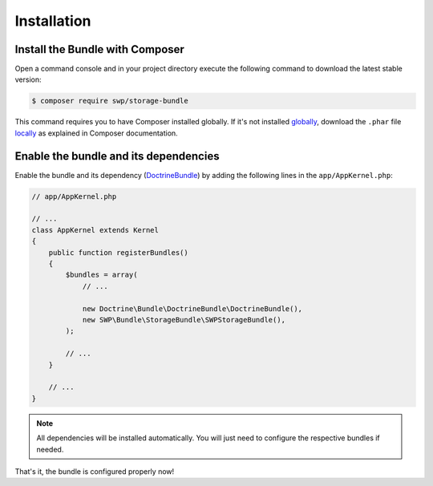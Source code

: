 Installation
------------

Install the Bundle with Composer
~~~~~~~~~~~~~~~~~~~~~~~~~~~~~~~~

Open a command console and in your project directory execute the
following command to download the latest stable version:

.. code-block:: bash

    $ composer require swp/storage-bundle

This command requires you to have Composer installed globally. If it's not installed `globally`_,
download the ``.phar`` file `locally`_ as explained in Composer documentation.

Enable the bundle and its dependencies
~~~~~~~~~~~~~~~~~~~~~~~~~~~~~~~~~~~~~~

Enable the bundle and its dependency (`DoctrineBundle`_)
by adding the following lines in the ``app/AppKernel.php``:

.. code-block:: php

    // app/AppKernel.php

    // ...
    class AppKernel extends Kernel
    {
        public function registerBundles()
        {
            $bundles = array(
                // ...

                new Doctrine\Bundle\DoctrineBundle\DoctrineBundle(),
                new SWP\Bundle\StorageBundle\SWPStorageBundle(),
            );

            // ...
        }

        // ...
    }

.. note::

    All dependencies will be installed automatically. You will just need to configure the respective bundles if needed.

That's it, the bundle is configured properly now!

.. _locally: https://getcomposer.org/doc/00-intro.md#locally
.. _globally: https://getcomposer.org/doc/00-intro.md#globally
.. _DoctrineBundle: https://github.com/doctrine/DoctrineBundle
